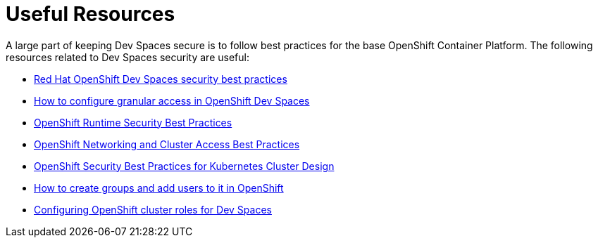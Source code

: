 = Useful Resources
:navtitle: Resources

A large part of keeping Dev Spaces secure is to follow best practices for the base OpenShift Container Platform. The following resources related to Dev Spaces security are useful:

* https://developers.redhat.com/articles/2024/02/19/red-hat-openshift-dev-spaces-security-best-practices[Red Hat OpenShift Dev Spaces security best practices^]
* https://developers.redhat.com/articles/2024/02/01/how-configure-granular-access-openshift-dev-spaces[How to configure granular access in OpenShift Dev Spaces^]
* https://www.redhat.com/en/blog/openshift-runtime-security-best-practices[OpenShift Runtime Security Best Practices^]
* https://www.redhat.com/en/blog/openshift-networking-and-cluster-access-best-practices[OpenShift Networking and Cluster Access Best Practices^]
* https://www.redhat.com/en/blog/openshift-security-best-practices-for-kubernetes-cluster-design[OpenShift Security Best Practices for Kubernetes Cluster Design^]
* https://access.redhat.com/solutions/3226491[How to create groups and add users to it in OpenShift^]
* https://docs.redhat.com/en/documentation/red_hat_openshift_dev_spaces/3.16/html-single/administration_guide/index#configuring-cluster-roles-for-users[Configuring OpenShift cluster roles for Dev Spaces^]